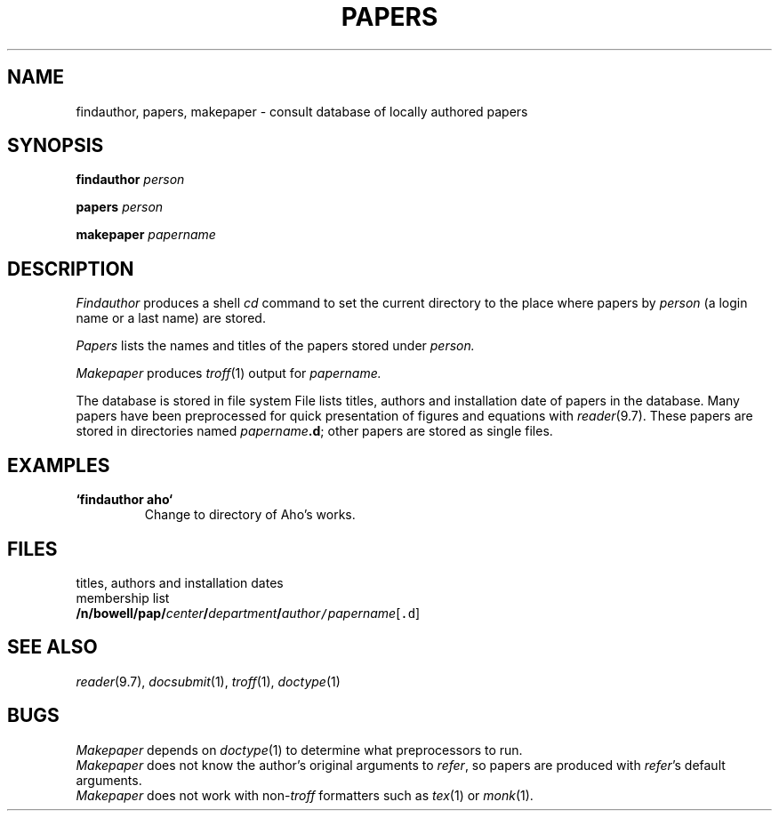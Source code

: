 .TH PAPERS 7 bowell
.CT 1 inst_info
.SH NAME
findauthor, papers, makepaper \- consult database of locally authored papers
.SH SYNOPSIS
.B findauthor
.IB person 
.PP
.B papers
.I person
.PP
.B makepaper
.I papername
.SH DESCRIPTION
.PP
.I Findauthor
produces a shell
.I cd
command to set the current directory to the place where papers by
.I person
(a login name or a last name) are stored.
.PP
.I Papers
lists the names and titles of the papers stored under
.I person.
.PP
.I Makepaper
produces
.IR troff (1)
output for
.I papername.
.PP
The database is stored in file system
.FR /n/bowell/pap .
File
.F /n/bowell/pap/Titles
lists titles, authors and installation date
of papers in the database.
Many papers have been preprocessed for quick presentation
of figures and equations with
.IR reader (9.7).
These papers are stored in directories named
.IB papername .d\fR;
other papers are stored as
single files.
.SH EXAMPLES
.TP
.B `findauthor aho`
Change to directory of Aho's works.
.SH FILES
.TF /n/bowell/pap/Titles
.TP
.F /n/bowell/pap/Titles
titles, authors and installation dates
.TP
.F /n/bowell/pap/*org
membership list
.TP
.BI /n/bowell/pap/ center / department / author\f5/\fIpapername\fR[\f5.d\fR]
.SH SEE ALSO
.IR reader (9.7), 
.IR docsubmit (1), 
.IR troff (1), 
.IR doctype (1)
.SH BUGS
.PP
.I Makepaper
depends on
.IR doctype (1)
to determine what preprocessors to run.
.br
.I Makepaper
does not know the author's original arguments to
.IR refer ,
so papers are produced with
.IR refer 's
default arguments.
.br
.I Makepaper
does not work with 
.RI non- troff
formatters such as
.IR tex (1)
or
.IR monk (1).
